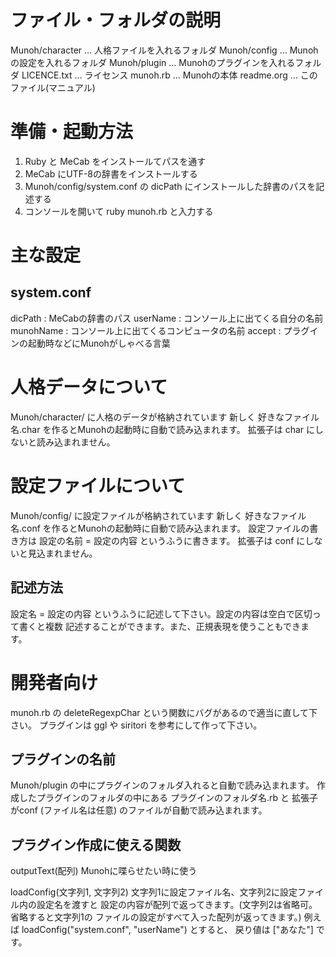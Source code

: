 * ファイル・フォルダの説明
  Munoh/character  ...  人格ファイルを入れるフォルダ
  Munoh/config     ...  Munohの設定を入れるフォルダ
  Munoh/plugin     ...  Munohのプラグインを入れるフォルダ
  LICENCE.txt      ...  ライセンス
  munoh.rb         ...  Munohの本体
  readme.org       ...  このファイル(マニュアル)


* 準備・起動方法
  1. Ruby と MeCab をインストールてパスを通す
  2. MeCab にUTF-8の辞書をインストールする
  3. Munoh/config/system.conf の dicPath にインストールした辞書のパスを記述する
  4. コンソールを開いて ruby munoh.rb と入力する


* 主な設定
** system.conf
   dicPath      : MeCabの辞書のパス
   userName     : コンソール上に出てくる自分の名前
   munohName    : コンソール上に出てくるコンピュータの名前
   accept       : プラグインの起動時などにMunohがしゃべる言葉


* 人格データについて
  Munoh/character/ に人格のデータが格納されています
  新しく  好きなファイル名.char  を作るとMunohの起動時に自動で読み込まれます。
  拡張子は char にしないと読み込まれません。


* 設定ファイルについて
  Munoh/config/ に設定ファイルが格納されています
  新しく  好きなファイル名.conf  を作るとMunohの起動時に自動で読み込まれます。
  設定ファイルの書き方は  設定の名前 = 設定の内容  というふうに書きます。
  拡張子は conf にしないと見込まれません。

** 記述方法
   設定名 = 設定の内容
   というふうに記述して下さい。設定の内容は空白で区切って書くと複数
   記述することができます。また、正規表現を使うこともできます。


* 開発者向け
  munoh.rb の deleteRegexpChar という関数にバグがあるので適当に直して下さい。
  プラグインは ggl や siritori を参考にして作って下さい。

** プラグインの名前
   Munoh/plugin の中にプラグインのフォルダ入れると自動で読み込まれます。
   作成したプラグインのフォルダの中にある
   プラグインのフォルダ名.rb と 拡張子がconf (ファイル名は任意)
   のファイルが自動で読み込まれます。

** プラグイン作成に使える関数
   outputText(配列)
   Munohに喋らせたい時に使う

   loadConfig(文字列1, 文字列2)
   文字列1に設定ファイル名、文字列2に設定ファイル内の設定名を渡すと
   設定の内容が配列で返ってきます。(文字列2は省略可。省略すると文字列1の
   ファイルの設定がすべて入った配列が返ってきます。)
   例えば  loadConfig("system.conf", "userName")  とすると、
   戻り値は ["あなた"] です。